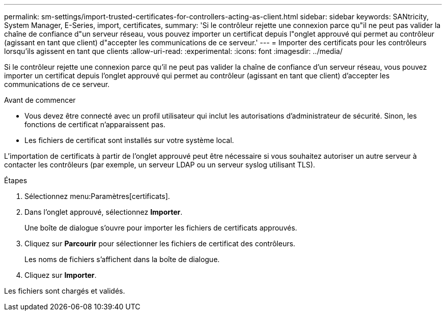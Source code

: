 ---
permalink: sm-settings/import-trusted-certificates-for-controllers-acting-as-client.html 
sidebar: sidebar 
keywords: SANtricity, System Manager, E-Series, import, certificates, 
summary: 'Si le contrôleur rejette une connexion parce qu"il ne peut pas valider la chaîne de confiance d"un serveur réseau, vous pouvez importer un certificat depuis l"onglet approuvé qui permet au contrôleur (agissant en tant que client) d"accepter les communications de ce serveur.' 
---
= Importer des certificats pour les contrôleurs lorsqu'ils agissent en tant que clients
:allow-uri-read: 
:experimental: 
:icons: font
:imagesdir: ../media/


[role="lead"]
Si le contrôleur rejette une connexion parce qu'il ne peut pas valider la chaîne de confiance d'un serveur réseau, vous pouvez importer un certificat depuis l'onglet approuvé qui permet au contrôleur (agissant en tant que client) d'accepter les communications de ce serveur.

.Avant de commencer
* Vous devez être connecté avec un profil utilisateur qui inclut les autorisations d'administrateur de sécurité. Sinon, les fonctions de certificat n'apparaissent pas.
* Les fichiers de certificat sont installés sur votre système local.


L'importation de certificats à partir de l'onglet approuvé peut être nécessaire si vous souhaitez autoriser un autre serveur à contacter les contrôleurs (par exemple, un serveur LDAP ou un serveur syslog utilisant TLS).

.Étapes
. Sélectionnez menu:Paramètres[certificats].
. Dans l'onglet approuvé, sélectionnez *Importer*.
+
Une boîte de dialogue s'ouvre pour importer les fichiers de certificats approuvés.

. Cliquez sur *Parcourir* pour sélectionner les fichiers de certificat des contrôleurs.
+
Les noms de fichiers s'affichent dans la boîte de dialogue.

. Cliquez sur *Importer*.


Les fichiers sont chargés et validés.
